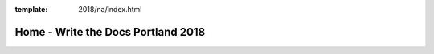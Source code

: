 :template: 2018/na/index.html

Home - Write the Docs Portland 2018
===================================

.. Left blank as all content is in the index.html file

.. raw:: html

  <div class="news-block">
    <div class="uk-container">

      <h2>News</h2>

      <a href="/conf/portland/2018/news/cfp-reminder/">
        <section class="news">
          <div class="date">
            <p class="month" style="width: 120px;">January</p>
            <p class="day">4</p>
            <p class="year">2018</p>
          </div>
          <div class="content">
            <h4>CFP Reminder & Ticket Sales Open</h4>

            <p>Now that we’ve crossed the threshold into 2018, the Portland Write the Docs conference is suddenly feeling much closer! Our call for proposals closes next Wednesday, and tickets for the conference are officially on sale. Read on for more details on both!</p>
          </div>
        </section>
      </a>

      <a href="/conf/portland/2018/news/welcome/">
        <section class="news">
          <div class="date">
            <p class="month" style="width: 120px;">November</p>
            <p class="day">15</p>
            <p class="year">2017</p>
          </div>
          <div class="content">
            <h4>Announcing Call for Proposals and Website</h4>

            <p>Welcome to the official launch of Write the Docs Portland 2018. We hope you're getting excited – we certainly are! It’s shaping up to be another wonderful year full of great conversations and interesting talks.</p>
          </div>
        </section>
      </a>

      <div class="learn-more">
        <a class="uk-align-right" href="/conf/portland/2018/news/">Read More News</a>
      </div>

    </div>
  </div><!--- end news block -->
